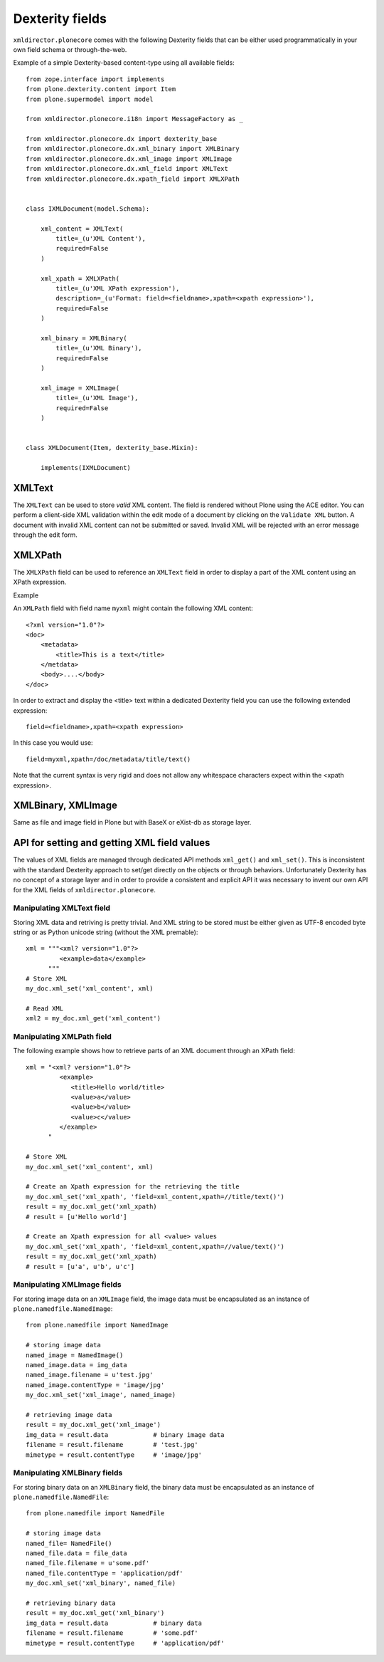 Dexterity fields
================


``xmldirector.plonecore`` comes with the following Dexterity fields that
can be either used programmatically in your own field schema or through-the-web.

Example of a simple Dexterity-based content-type using all available fields::

    from zope.interface import implements
    from plone.dexterity.content import Item
    from plone.supermodel import model

    from xmldirector.plonecore.i18n import MessageFactory as _

    from xmldirector.plonecore.dx import dexterity_base
    from xmldirector.plonecore.dx.xml_binary import XMLBinary
    from xmldirector.plonecore.dx.xml_image import XMLImage
    from xmldirector.plonecore.dx.xml_field import XMLText
    from xmldirector.plonecore.dx.xpath_field import XMLXPath


    class IXMLDocument(model.Schema):

        xml_content = XMLText(
            title=_(u'XML Content'),
            required=False
        )

        xml_xpath = XMLXPath(
            title=_(u'XML XPath expression'),
            description=_(u'Format: field=<fieldname>,xpath=<xpath expression>'),
            required=False
        )

        xml_binary = XMLBinary(
            title=_(u'XML Binary'),
            required=False
        )

        xml_image = XMLImage(
            title=_(u'XML Image'),
            required=False
        )


    class XMLDocument(Item, dexterity_base.Mixin):

        implements(IXMLDocument)


XMLText
-------

The ``XMLText`` can be used to store *valid* XML content. The field is rendered
without Plone using the ACE editor. You can perform a client-side XML validation
within the edit mode of a document by clicking on the ``Validate XML`` button.
A document with invalid XML content can not be submitted or saved. Invalid XML
will be rejected with an error message through the edit form.

XMLXPath
--------

The ``XMLXPath`` field can be used to reference an ``XMLText`` field in order
to display a part of the XML content using an XPath expression.

Example

An ``XMLPath`` field with field name ``myxml`` might contain the following XML
content::

    <?xml version="1.0"?>
    <doc>
        <metadata>
            <title>This is a text</title>
        </metdata>
        <body>....</body>
    </doc>

In order to extract and display the <title> text within a dedicated Dexterity field
you can use the following extended expression::

    field=<fieldname>,xpath=<xpath expression>

In this case you would use::

    field=myxml,xpath=/doc/metadata/title/text()

Note that the current syntax is very rigid and does not allow any whitespace
characters expect within the <xpath expression>.


XMLBinary, XMLImage
-------------------
Same as file and image field in Plone but with BaseX or eXist-db as
storage layer.


API for setting and getting XML field values
--------------------------------------------

The values of XML fields are managed through dedicated API methods ``xml_get()`` and ``xml_set()``.
This is inconsistent with the standard Dexterity approach to set/get directly on the objects or
through behaviors. Unfortunately Dexterity has no concept of a storage layer and in order to provide
a consistent and explicit API it was necessary to invent our own API for the XML fields of
``xmldirector.plonecore``.


Manipulating XMLText field
++++++++++++++++++++++++++

Storing XML data and retriving is pretty trivial. And XML string to be stored must
be either given as UTF-8 encoded byte string or as Python unicode string (without
the XML premable)::

    xml = """<xml? version="1.0"?>
             <example>data</example>
          """
    # Store XML
    my_doc.xml_set('xml_content', xml)

    # Read XML
    xml2 = my_doc.xml_get('xml_content')


Manipulating XMLPath field 
++++++++++++++++++++++++++

The following example shows how to retrieve parts of an XML document
through an XPath field::

    xml = "<xml? version="1.0"?>
             <example>
                <title>Hello world/title>
                <value>a</value>
                <value>b</value>
                <value>c</value>
             </example>
          "

    # Store XML
    my_doc.xml_set('xml_content', xml)

    # Create an Xpath expression for the retrieving the title
    my_doc.xml_set('xml_xpath', 'field=xml_content,xpath=//title/text()')
    result = my_doc.xml_get('xml_xpath)
    # result = [u'Hello world']

    # Create an Xpath expression for all <value> values
    my_doc.xml_set('xml_xpath', 'field=xml_content,xpath=//value/text()')
    result = my_doc.xml_get('xml_xpath)
    # result = [u'a', u'b', u'c']

Manipulating XMLImage fields
++++++++++++++++++++++++++++

For storing image data on an ``XMLImage`` field, the image data must be encapsulated
as an instance of ``plone.namedfile.NamedImage``::

    from plone.namedfile import NamedImage

    # storing image data
    named_image = NamedImage()
    named_image.data = img_data
    named_image.filename = u'test.jpg'
    named_image.contentType = 'image/jpg'
    my_doc.xml_set('xml_image', named_image)

    # retrieving image data
    result = my_doc.xml_get('xml_image')
    img_data = result.data            # binary image data
    filename = result.filename        # 'test.jpg'
    mimetype = result.contentType     # 'image/jpg'

    
Manipulating XMLBinary fields
+++++++++++++++++++++++++++++

For storing binary data on an ``XMLBinary`` field, the binary data must be encapsulated
as an instance of ``plone.namedfile.NamedFile``::

    from plone.namedfile import NamedFile

    # storing image data
    named_file= NamedFile()
    named_file.data = file_data
    named_file.filename = u'some.pdf'
    named_file.contentType = 'application/pdf'
    my_doc.xml_set('xml_binary', named_file)

    # retrieving binary data
    result = my_doc.xml_get('xml_binary')
    img_data = result.data            # binary data
    filename = result.filename        # 'some.pdf'
    mimetype = result.contentType     # 'application/pdf'
